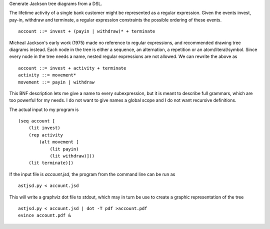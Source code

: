Generate Jackson tree diagrams from a DSL.

The lifetime activity of a single bank customer might be represented
as a regular expression. Given the events invest, pay-in, withdraw and
terminate, a regular expression constraints the possible ordering of
these events. ::

    account ::= invest + (payin | withdraw)* + terminate

Micheal Jackson's early work (1975) made no reference to regular
expressions, and recommended drawing tree diagrams instead. Each
node in the tree is either a sequence, an alternation, a repetition
or an atom/literal/symbol. Since every node in the tree needs a
name, nested regular expressions are not allowed. We can rewrite
the above as ::

    account ::= invest + activity + terminate
    activity ::= movement*
    movement ::= payin | withdraw

This BNF description lets me give a name to every subexpression, but
it is meant to describe full grammars, which are too powerful for my
needs. I do not want to give names a global scope and I do not want
recursive definitions.

The actual input to my program is ::

    (seq account [
        (lit invest)
        (rep activity
            (alt movement [
                (lit payin)
                (lit withdraw)]))
        (lit terminate)])

If the input file is `account.jsd`, the program from the command line
can be run as ::

    astjsd.py < account.jsd

This will write a graphviz dot file to stdout, which may in turn be
use to create a graphic representation of the tree ::

    astjsd.py < account.jsd | dot -T pdf >account.pdf
    evince account.pdf &

.. image:: account.gif

